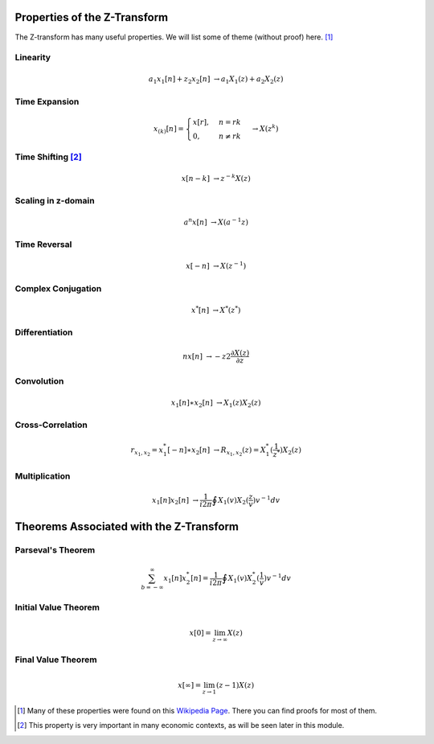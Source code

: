 Properties of the Z-Transform
=============================

The Z-transform has many useful properties. We will list some of theme (without proof) here. [#f1]_

.. csv-table::
    :header: "Property", "Definition"
    :widths: 30, 70
    :delim: ;
    :stub-columns: 1
    :name: Z-Transform Properties

    Linearity; :math:`a_1 x_1[n] + z_2 x_2[n] \rightarrow a_1 X_1(z) + a_2 X_2(z)`
    Time Expansion; :math:`x_{(k)}[n] = \begin{cases} x[r],  n=rk \\ 0,  n \ne rk\end{cases} \rightarrow X(z^k)`
    Time Shifting [#f2]_; :math:`x[n-k] \rightarrow z^{-k}X(z)`
    Scaling in z-domain; :math:`a^n x[n] \rightarrow X(a^{-1}z)`
    Time Reversal; :math:`x[-n] \rightarrow X(z^{-1})`
    Complex Conjugation; :math:`x^*[n] \rightarrow X^*(z^*)`
    Differentiation; :math:`n x[n] \rightarrow -z2 \frac{\partial X(z)}{\partial z}`
    Convolution; :math:`x_1[n] \ast x_2[n] \rightarrow X_1(z) X_2(z)`
    Cross-Correlation; :math:`r_{x_1, x_2} = x_1^*[-n] \ast x_2[n] \rightarrow R_{x_1, x_2}(z) = X_1^*(\frac{1}{z^*}) X_2(z)`
    Multiplication; :math:`x_1[n]x_2[n] \rightarrow \frac{1}{i 2 \pi} \oint X_1(v) X_2(\frac{z}{v})v^{-1} dv`

Linearity
^^^^^^^^^

.. math::

    a_1 x_1[n] + z_2 x_2[n] &\rightarrow a_1 X_1(z) + a_2 X_2(z)

Time Expansion
^^^^^^^^^^^^^^

.. math::

    x_{(k)}[n] = \begin{cases} x[r], & n=rk \\ 0, & n \ne rk\end{cases} &\rightarrow X(z^k)

Time Shifting [#f2]_
^^^^^^^^^^^^^^^^^^^^

.. math::

    x[n-k] &\rightarrow z^{-k}X(z)

Scaling in z-domain
^^^^^^^^^^^^^^^^^^^

.. math::

    a^n x[n] &\rightarrow X(a^{-1}z)

Time Reversal
^^^^^^^^^^^^^

.. math::

    x[-n] &\rightarrow X(z^{-1})

Complex Conjugation
^^^^^^^^^^^^^^^^^^^

.. math::

    x^*[n] &\rightarrow X^*(z^*)

Differentiation
^^^^^^^^^^^^^^^

.. math::

    n x[n] &\rightarrow -z2 \frac{\partial X(z)}{\partial z}

Convolution
^^^^^^^^^^^

.. math::

    x_1[n] \ast x_2[n] &\rightarrow X_1(z) X_2(z)

Cross-Correlation
^^^^^^^^^^^^^^^^^

.. math::

    r_{x_1, x_2} = x_1^*[-n] \ast x_2[n] &\rightarrow R_{x_1, x_2}(z) = X_1^*(\frac{1}{z^*}) X_2(z)

Multiplication
^^^^^^^^^^^^^^

.. math::

    x_1[n]x_2[n] &\rightarrow \frac{1}{i 2 \pi} \oint X_1(v) X_2(\frac{z}{v})v^{-1} dv

Theorems Associated with the Z-Transform
========================================

Parseval's Theorem
^^^^^^^^^^^^^^^^^^

.. math::

    \sum_{b=-\infty}^{\infty} x_1[n]x_2^*[n] = \frac{1}{i 2 \pi} \oint X_1(v) X_2^*(\frac{1}{v})v^{-1} dv

Initial Value Theorem
^^^^^^^^^^^^^^^^^^^^^

.. math::

    x[0] = \lim_{z \rightarrow \infty} X(z)

Final Value Theorem
^^^^^^^^^^^^^^^^^^^

.. math::

    x[\infty] = \lim_{z \rightarrow 1} (z-1) X(z)


.. [#f1] Many of these properties were found on this `Wikipedia Page <http://en.wikipedia.org/wiki/Z-transform>`_. There you can find proofs for most of them.

.. [#f2] This property is very important in many economic contexts, as will be seen later in this module.

